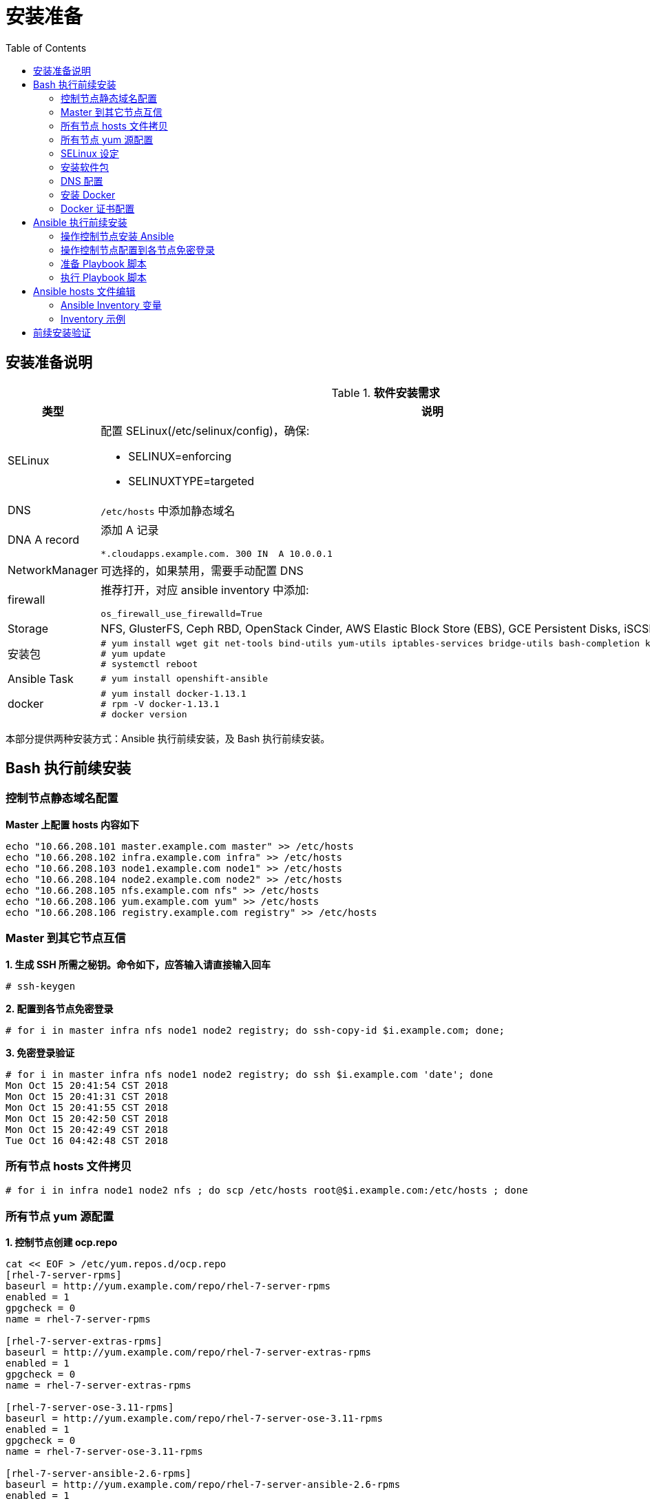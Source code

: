 = 安装准备
:toc: manual

== 安装准备说明

.*软件安装需求*
[cols="2,5a"]
|===
|类型 |说明

|SELinux
|配置 SELinux(/etc/selinux/config)，确保:

* SELINUX=enforcing
* SELINUXTYPE=targeted

|DNS
|`/etc/hosts` 中添加静态域名

|DNA A record
|添加 A 记录

----
*.cloudapps.example.com. 300 IN  A 10.0.0.1
----

|NetworkManager
|可选择的，如果禁用，需要手动配置 DNS

|firewall
|推荐打开，对应 ansible inventory 中添加:

----
os_firewall_use_firewalld=True
----

|Storage
|NFS, GlusterFS, Ceph RBD, OpenStack Cinder, AWS Elastic Block Store (EBS), GCE Persistent Disks, iSCSI.

|安装包
|
----
# yum install wget git net-tools bind-utils yum-utils iptables-services bridge-utils bash-completion kexec-tools sos psacct
# yum update
# systemctl reboot
---- 

|Ansible Task
|
----
# yum install openshift-ansible
----

|docker
|
----
# yum install docker-1.13.1
# rpm -V docker-1.13.1
# docker version
----

|===

本部分提供两种安装方式：Ansible 执行前续安装，及 Bash 执行前续安装。

== Bash 执行前续安装

=== 控制节点静态域名配置

[source, text]
.*Master 上配置 hosts 内容如下*
----
echo "10.66.208.101 master.example.com master" >> /etc/hosts
echo "10.66.208.102 infra.example.com infra" >> /etc/hosts
echo "10.66.208.103 node1.example.com node1" >> /etc/hosts
echo "10.66.208.104 node2.example.com node2" >> /etc/hosts
echo "10.66.208.105 nfs.example.com nfs" >> /etc/hosts
echo "10.66.208.106 yum.example.com yum" >> /etc/hosts
echo "10.66.208.106 registry.example.com registry" >> /etc/hosts
----

=== Master 到其它节点互信

[source, text]
.*1. 生成 SSH 所需之秘钥。命令如下，应答输入请直接输入回车*
----
# ssh-keygen
----

[source, text]
.*2. 配置到各节点免密登录*
----
# for i in master infra nfs node1 node2 registry; do ssh-copy-id $i.example.com; done;
----

[source, text]
.*3. 免密登录验证*
----
# for i in master infra nfs node1 node2 registry; do ssh $i.example.com 'date'; done
Mon Oct 15 20:41:54 CST 2018
Mon Oct 15 20:41:31 CST 2018
Mon Oct 15 20:41:55 CST 2018
Mon Oct 15 20:42:50 CST 2018
Mon Oct 15 20:42:49 CST 2018
Tue Oct 16 04:42:48 CST 2018
----

=== 所有节点 hosts 文件拷贝

[source, text]
----
# for i in infra node1 node2 nfs ; do scp /etc/hosts root@$i.example.com:/etc/hosts ; done
----

=== 所有节点 yum 源配置

[source, text]
.*1. 控制节点创建 ocp.repo*
----
cat << EOF > /etc/yum.repos.d/ocp.repo
[rhel-7-server-rpms]
baseurl = http://yum.example.com/repo/rhel-7-server-rpms
enabled = 1
gpgcheck = 0
name = rhel-7-server-rpms

[rhel-7-server-extras-rpms]
baseurl = http://yum.example.com/repo/rhel-7-server-extras-rpms
enabled = 1
gpgcheck = 0
name = rhel-7-server-extras-rpms

[rhel-7-server-ose-3.11-rpms]
baseurl = http://yum.example.com/repo/rhel-7-server-ose-3.11-rpms
enabled = 1
gpgcheck = 0
name = rhel-7-server-ose-3.11-rpms

[rhel-7-server-ansible-2.6-rpms]
baseurl = http://yum.example.com/repo/rhel-7-server-ansible-2.6-rpms
enabled = 1
gpgcheck = 0
name = rhel-7-server-ansible-2.6-rpms
EOF
----

[source, text]
.*2. 确保所有用户有可读权限*
----
# chmod a+x ocp.repo
----

[source, text]
.*3. 所有节点 yum 源配置*
----
# for i in infra node1 node2 nfs ; do scp /etc/yum.repos.d/ocp.repo root@$i.example.com:/etc/yum.repos.d/ ; done
----

[source, text]
.*4. 测试 yum 源配置*
----
# for i in master infra node1 node2 ; do ssh $i.example.com 'yum list | grep openshift-ansible' ; done
openshift-ansible.noarch             3.11.16-1.git.0.4ac6f81.el7
openshift-ansible-docs.noarch        3.11.16-1.git.0.4ac6f81.el7
openshift-ansible-playbooks.noarch   3.11.16-1.git.0.4ac6f81.el7
openshift-ansible-roles.noarch       3.11.16-1.git.0.4ac6f81.el7
...
----

=== SELinux 设定

[source, text]
.*查看 SELinux 设定*
----
# for in in master infra node1 node2 ; do ssh $i.example.com 'getenforce' ; done
Enforcing
Enforcing
Enforcing
Enforcing
----

=== 安装软件包

[source, text]
.*1. yum 更新*
----
# for i in master infra node1 node2 nfs ; do ssh $i.example.com 'yum update -y' ; done
----

[source, text]
.*2. 安装基本包*
----
# for i in master infra node1 node2 nfs ; do ssh $i.example.com 'yum -y install wget git net-tools bind-utils yum-utils iptables-services bridge-utils bash-completion kexec-tools sos psacct vim tree; echo' ; done
----

[source, text]
.*3. Master 上安装 openshift-ansible*
----
# ssh master.example.com 'yum -y install openshift-ansible'
----

[source, text]
.*4. 重起所有节点*
----
# for i in infra node1 node2 nfs master ; do ssh $i.example.com 'reboot' ; done
----

=== DNS 配置

[source, text]
.*1. 所有节点配置 DNS*
----
# for i in master infra node1 node2 nfs ; do ssh $i.example.com 'nmcli connection modify eth0 ipv4.dns 10.66.208.106' ; done
----

[source, text]
.*2. 测试 DNS*
----
# for i in master infra node1 node2 ; do ssh $i.example.com 'dig master.example.com  +short' ; done
# for i in master infra node1 node2 ; do ssh $i.example.com 'dig infra.example.com +short' ; done
# for i in master infra node1 node2 ; do ssh $i.example.com 'dig nfs.example.com +short' ; done
# for i in master infra node1 node2 ; do ssh $i.example.com 'dig node1.example.com  +short' ; done
# for i in master infra node1 node2 ; do ssh $i.example.com 'dig node2.example.com  +short' ; done
# for i in master infra node1 node2 ; do ssh $i.example.com 'dig registry.example.com +short' ; done

# for i in master infra node1 node2 ; do ssh $i.example.com 'dig test.apps.example.com  +short' ; done
# for i in master infra node1 node2 ; do ssh $i.example.com 'dig xyz.apps.example.com  +short' ; done
----

=== 安装 Docker

[source, text]
.*1. 安装*
----
# for i in master infra node1 node2 ; do ssh $i.example.com 'yum -y install docker'; done
----

[source, text]
.*2. 配置 Docker Storage(可选)*
----

----

[source, text]
.*3. 启动*
----
# for i in master infra node1 node2; do ssh $i.example.com 'systemctl enable docker ; systemctl start docker'; done
----

[source, text]
.*4. 启动验证*
----
# for i in master infra node1 node2 ; do ssh $i.example.com 'systemctl status docker'; done
# for i in master infra node1 node2 ; do ssh $i.example.com 'systemctl is-active docker'; done
----

=== Docker 证书配置

[source, text]
.*1. 拷贝证书*
----
# for i in master infra node1 node2; do scp example.com.crt root@$i.example.com:/etc/pki/ca-trust/source/anchors/ ; done
----

[source, text]
.*2. 更新信任自签名证书*
----
# for i in master infra node1 node2 ; do ssh $i.example.com 'update-ca-trust extract'; done
----

[source, text]
.*3. 重起 Docker*
----
# for i in master infra node1 node2 ; do ssh $i.example.com 'systemctl restart docker ; systemctl is-active docker'; done
# for i in master infra node1 node2 ; do ssh $i.example.com 'systemctl is-enabled docker'; done
----

[source, text]
.*4. 镜像下载测试*
----
# for i in master infra node1 node2; do ssh $i.example.com 'docker pull registry.example.com/rhscl/php-56-rhel7:latest'; done
----

== Ansible 执行前续安装

本部分是在操作控制节点上进行。

=== 操作控制节点安装 Ansible

[source, text]
.*1 - 安装*
----
# yum install ansible
----

[source, bash]
.*2 - 验证是否已安装了 ansible 软件包*
----
$ rpm -qa | grep ansible
ansible-2.3.2.0-2.el7.noarch

$ ansible --version
ansible 2.3.2.0
  config file = /etc/ansible/ansible.cfg
  configured module search path = Default w/o overrides
  python version = 2.7.5 (default, May  3 2017, 07:55:04) [GCC 4.8.5 20150623 (Red Hat 4.8.5-14)]
----

=== 操作控制节点配置到各节点免密登录

[source, bash]
.*1 - 配置操作控制节点到各节点静态域名解析*
----
echo "10.66.208.101 master.example.com master" >> /etc/hosts
echo "10.66.208.102 infra.example.com infra" >> /etc/hosts
echo "10.66.208.103 nfs.example.com nfs" >> /etc/hosts
echo "10.66.208.105 node1.example.com node1" >> /etc/hosts
echo "10.66.208.106 node2.example.com node2" >> /etc/hosts
----

[source, text]
.*2 - 配置操作控制节点生成 SSH 所需之秘钥。命令如下，应答输入请直接输入回车*
----
# ssh-keygen
----

[source, bash]
.*3 - 配置到各节点免密登录*
----
for i in master infra nfs node1 node2; do ssh-copy-id $i; done;
----

=== 准备 Playbook 脚本

* link:pre-files/prepare_install.yml[pre-files/prepare_install.yml] - Ansible Playbook 脚本
* link:pre-files/inventory[pre-files/inventory] - 脚本组定义
* link:pre-files/conf/ocp.repo[pre-files/conf/ocp.repo] - 本地 yum 仓库地址
* link:pre-files/conf/ocp_rsa[pre-files/conf/ocp_rsa] - SSH 免密私钥
* link:pre-files/conf/ocp_rsa.pub[pre-files/conf/ocp_rsa.pub] - SSH 免密公钥
* link:pre-files/conf/docker-storage-setup[pre-files/conf/docker-storage-setup] - docker 存储配置文件
* link:pre-files/conf/openshift-cluster.conf[pre-files/conf/openshift-cluster.conf] - dnsmasq 配置文件
* link:pre-files/conf/example.com.crt[pre-files/conf/example.com.crt]

如上文件目录结构为:

image:img/ocp-pre-files.png[]

=== 执行 Playbook 脚本

[source, bash]
----
ansible-playbook -i inventory prepare_install.yml
----

== Ansible hosts 文件编辑

登录 Master 节点编辑 `/etc/ansible/hosts`。


=== Ansible Inventory 变量

[source, bash]
.*1 - 配置认证提供者*
----
openshift_master_identity_providers=[{'name': 'htpasswd_auth', 'login': 'true', 'challenge': 'true', 'kind': 'HTPasswdPasswordIdentityProvider'}]
----

[source, bash]
.*2 - Web Console 控制*
----
openshift_web_console_install=true
openshift_web_console_prefix=registry.example.com/openshift3/ose-
openshift_web_console_version=v3.10.14
----

[source, bash]
.*3 - 3.9 及以后的版本安装推荐使用 firewalld，如下参数开启 firewalld*
----
os_firewall_use_firewalld=True
----

[source, bash]
.*4 - 安装 Standalone Registry，忽略 WebConsole 等其它*
----
deployment_subtype=registry
----

=== Inventory 示例

|===
|Inventory | 说明

|link:hosts/hosts-3.11.16[hosts-3.11.16]
|OpenShift 3.11.16

|link:hosts/hosts-3.10.45[hosts-3.10.45]
|OpenShift 3.10.45

|link:hosts/hosts-3.10.14[hosts-3.10.14]
|OpenShift 3.10.14

|link:hosts/hosts-3.9.30[hosts-3.9.30]
|OpenShift 3.9.30

|link:hosts/hosts-3.9.25[hosts-3.9.25]
|OpenShift 3.9.25

|link:hosts/hosts-3.9.14[hosts-3.9.14]
|OpenShift 3.9.14

|link:hosts/hosts-3.6[hosts-3.6]
|OpenShift 3.6
|===

== 前续安装验证

本部分在 master 上执行。

[source, text]
.*执行 prerequisites 验证*
----
# ansible-playbook -i hosts-3.10.14 /usr/share/ansible/openshift-ansible/playbooks/prerequisites.yml
----

